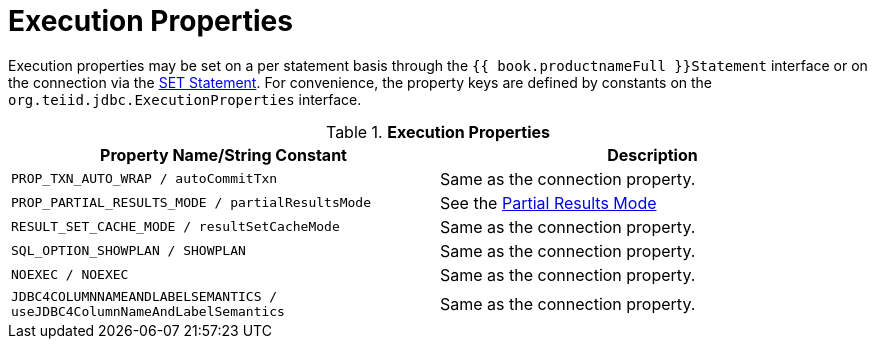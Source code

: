 
[id="client-dev-Execution_Properties-Execution-Properties"]
= Execution Properties

Execution properties may be set on a per statement basis through the `{{ book.productnameFull }}Statement` interface or on the connection via the link:SET_Statement.adoc[SET Statement]. For convenience, the property keys are defined by constants on the `org.teiid.jdbc.ExecutionProperties` interface.

.*Execution Properties*
|===
|Property Name/String Constant |Description

|`PROP_TXN_AUTO_WRAP / autoCommitTxn`
|Same as the connection property.

|`PROP_PARTIAL_RESULTS_MODE / partialResultsMode`
|See the link:Partial_Results_Mode.adoc[Partial Results Mode]

|`RESULT_SET_CACHE_MODE / resultSetCacheMode`
|Same as the connection property.

|`SQL_OPTION_SHOWPLAN / SHOWPLAN`
|Same as the connection property.

|`NOEXEC / NOEXEC`
|Same as the connection property.

|`JDBC4COLUMNNAMEANDLABELSEMANTICS / useJDBC4ColumnNameAndLabelSemantics`
|Same as the connection property.
|===
